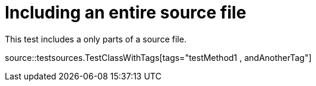 = Including an entire source file

This test includes a only parts of a source file.

source::testsources.TestClassWithTags[tags="testMethod1 , andAnotherTag"]
